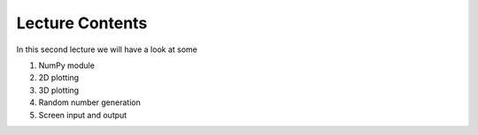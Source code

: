 Lecture Contents
================

In this second lecture we will have a look at some

1. NumPy module
2. 2D plotting
3. 3D plotting
4. Random number generation
5. Screen input and output


.. raw:: html

    <div style="position: relative; padding-bottom: 56.25%; height: 0; overflow: hidden; max-width: 100%; height: auto;">
        <iframe src="https://www.youtube.com/embed/iHB8gIvayG0" frameborder="0" allowfullscreen style="position: absolute; top: 0; left: 0; width: 100%; height: 100%;"></iframe>
    </div>
